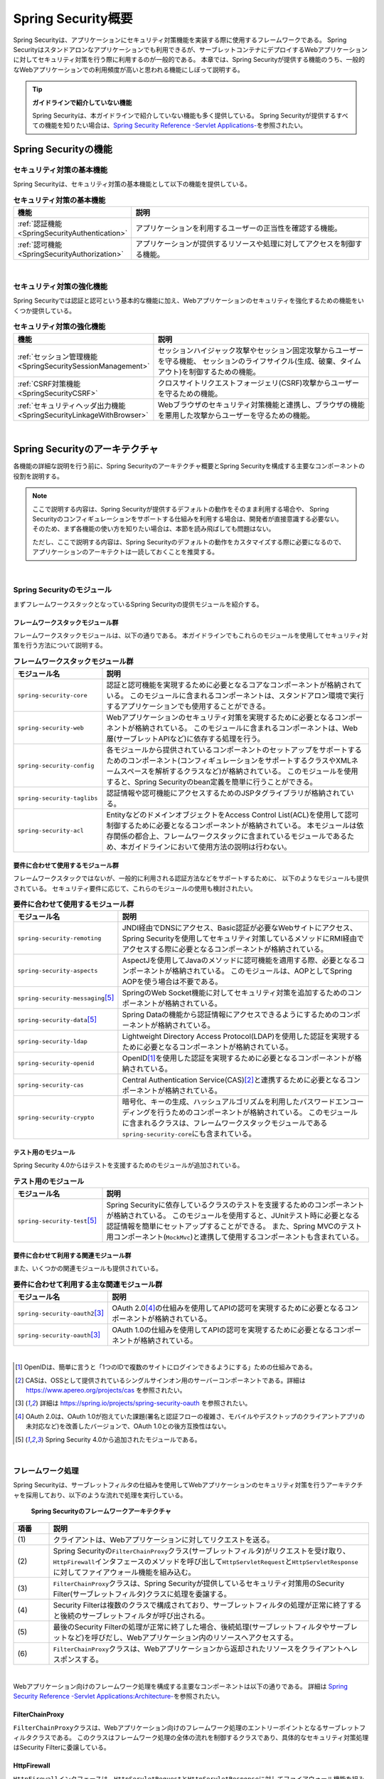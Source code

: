 .. _SpringSecurityOverview:

Spring Security概要
================================================================================

.. only:: html

 .. contents:: 目次
    :local:


Spring Securityは、アプリケーションにセキュリティ対策機能を実装する際に使用するフレームワークである。 
Spring Securityはスタンドアロンなアプリケーションでも利用できるが、サーブレットコンテナにデプロイするWebアプリケーションに対してセキュリティ対策を行う際に利用するのが一般的である。
本章では、Spring Securityが提供する機能のうち、一般的なWebアプリケーションでの利用頻度が高いと思われる機能にしぼって説明する。

.. tip:: **ガイドラインで紹介していない機能**

    Spring Securityは、本ガイドラインで紹介していない機能も多く提供している。
    Spring Securityが提供するすべての機能を知りたい場合は、\ `Spring Security Reference -Servlet Applications- <https://docs.spring.io/spring-security/reference/5.7.6/servlet/index.html>`_\ を参照されたい。

.. _SpringSecurityFunctionalities:

Spring Securityの機能
--------------------------------------------------------------------------------

セキュリティ対策の基本機能
^^^^^^^^^^^^^^^^^^^^^^^^^^^^^^^^^^^^^^^^^^^^^^^^^^^^^^^^^^^^^^^^^^^^^^^^^^^^^^^^
Spring Securityは、セキュリティ対策の基本機能として以下の機能を提供している。

\

.. tabularcolumns:: |p{0.25\linewidth}|p{0.75\linewidth}|
.. list-table:: **セキュリティ対策の基本機能**
    :header-rows: 1
    :widths: 25 75

    * - 機能
      - 説明
    * - :ref:`認証機能<SpringSecurityAuthentication>` 
      - アプリケーションを利用するユーザーの正当性を確認する機能。
    * - :ref:`認可機能<SpringSecurityAuthorization>`
      - アプリケーションが提供するリソースや処理に対してアクセスを制御する機能。

|

セキュリティ対策の強化機能
^^^^^^^^^^^^^^^^^^^^^^^^^^^^^^^^^^^^^^^^^^^^^^^^^^^^^^^^^^^^^^^^^^^^^^^^^^^^^^^^
Spring Securityでは認証と認可という基本的な機能に加え、Webアプリケーションのセキュリティを強化するための機能をいくつか提供している。

\

.. tabularcolumns:: |p{0.25\linewidth}|p{0.75\linewidth}|
.. list-table:: **セキュリティ対策の強化機能**
    :header-rows: 1
    :widths: 25 75

    * - 機能
      - 説明
    * - :ref:`セッション管理機能<SpringSecuritySessionManagement>` 
      - セッションハイジャック攻撃やセッション固定攻撃からユーザーを守る機能、
        セッションのライフサイクル(生成、破棄、タイムアウト)を制御するための機能。
    * - :ref:`CSRF対策機能<SpringSecurityCSRF>`
      - クロスサイトリクエストフォージェリ(CSRF)攻撃からユーザーを守るための機能。
    * - :ref:`セキュリティヘッダ出力機能<SpringSecurityLinkageWithBrowser>`
      - Webブラウザのセキュリティ対策機能と連携し、ブラウザの機能を悪用した攻撃からユーザーを守るための機能。

|

.. _SpringSecurityArchitecture:

Spring Securityのアーキテクチャ
--------------------------------------------------------------------------------
各機能の詳細な説明を行う前に、Spring Securityのアーキテクチャ概要とSpring Securityを構成する主要なコンポーネントの役割を説明する。

.. note::

    ここで説明する内容は、Spring Securityが提供するデフォルトの動作をそのまま利用する場合や、
    Spring Securityのコンフィギュレーションをサポートする仕組みを利用する場合は、開発者が直接意識する必要ない。
    そのため、まず各機能の使い方を知りたい場合は、本節を読み飛ばしても問題はない。
    
    ただし、ここで説明する内容は、Spring Securityのデフォルトの動作をカスタマイズする際に必要になるので、
    アプリケーションのアーキテクトは一読しておくことを推奨する。

|

Spring Securityのモジュール
^^^^^^^^^^^^^^^^^^^^^^^^^^^^^^^^^^^^^^^^^^^^^^^^^^^^^^^^^^^^^^^^^^^^^^^^^^^^^^^^

まずフレームワークスタックとなっているSpring Securityの提供モジュールを紹介する。

フレームワークスタックモジュール群
""""""""""""""""""""""""""""""""""""""""""""""""""""""""""""""""""""""""""""""""

フレームワークスタックモジュールは、以下の通りである。
本ガイドラインでもこれらのモジュールを使用してセキュリティ対策を行う方法について説明する。

\

.. tabularcolumns:: |p{0.25\linewidth}|p{0.75\linewidth}|
.. list-table:: **フレームワークスタックモジュール群**
    :header-rows: 1
    :widths: 25 75

    * - モジュール名
      - 説明
    * - \ ``spring-security-core``\
      - 認証と認可機能を実現するために必要となるコアなコンポーネントが格納されている。
        このモジュールに含まれるコンポーネントは、スタンドアロン環境で実行するアプリケーションでも使用することができる。
    * - \ ``spring-security-web``\
      - Webアプリケーションのセキュリティ対策を実現するために必要となるコンポーネントが格納されている。
        このモジュールに含まれるコンポーネントは、Web層(サーブレットAPIなど)に依存する処理を行う。
    * - \ ``spring-security-config``\
      - 各モジュールから提供されているコンポーネントのセットアップをサポートするためのコンポーネント(コンフィギュレーションをサポートするクラスやXMLネームスペースを解析するクラスなど)が格納されている。
        このモジュールを使用すると、Spring Securityのbean定義を簡単に行うことができる。
    * - \ ``spring-security-taglibs``\
      - 認証情報や認可機能にアクセスするためのJSPタグライブラリが格納されている。
    * - \ ``spring-security-acl``\
      - EntityなどのドメインオブジェクトをAccess Control List(ACL)を使用して認可制御するために必要となるコンポーネントが格納されている。
        本モジュールは依存関係の都合上、フレームワークスタックに含まれているモジュールであるため、本ガイドラインにおいて使用方法の説明は行わない。

要件に合わせて使用するモジュール群
""""""""""""""""""""""""""""""""""""""""""""""""""""""""""""""""""""""""""""""""

フレームワークスタックではないが、一般的に利用される認証方法などをサポートするために、
以下のようなモジュールも提供されている。
セキュリティ要件に応じて、これらのモジュールの使用も検討されたい。

\

.. tabularcolumns:: |p{0.25\linewidth}|p{0.75\linewidth}|
.. list-table:: **要件に合わせて使用するモジュール群**
    :header-rows: 1
    :widths: 25 75

    * - モジュール名
      - 説明
    * - \ ``spring-security-remoting``\
      - JNDI経由でDNSにアクセス、Basic認証が必要なWebサイトにアクセス、Spring Securityを使用してセキュリティ対策しているメソッドにRMI経由でアクセスする際に必要となるコンポーネントが格納されている。
    * - \ ``spring-security-aspects``\
      - AspectJを使用してJavaのメソッドに認可機能を適用する際、必要となるコンポーネントが格納されている。
        このモジュールは、AOPとしてSpring AOPを使う場合は不要である。
    * - \ ``spring-security-messaging``\ \ [#fSpringSecurityArchitecture5]_\ 
      - SpringのWeb Socket機能に対してセキュリティ対策を追加するためのコンポーネントが格納されている。 
    * - \ ``spring-security-data``\ \ [#fSpringSecurityArchitecture5]_\ 
      - Spring Dataの機能から認証情報にアクセスできるようにするためのコンポーネントが格納されている。 
    * - \ ``spring-security-ldap``\
      - Lightweight Directory Access Protocol(LDAP)を使用した認証を実現するために必要となるコンポーネントが格納されている。
    * - \ ``spring-security-openid``\
      - OpenID\ [#fSpringSecurityArchitecture1]_\ を使用した認証を実現するために必要となるコンポーネントが格納されている。
    * - \ ``spring-security-cas``\
      - Central Authentication Service(CAS)\ [#fSpringSecurityArchitecture2]_\ と連携するために必要となるコンポーネントが格納されている。
    * - \ ``spring-security-crypto``\
      - 暗号化、キーの生成、ハッシュアルゴリズムを利用したパスワードエンコーディングを行うためのコンポーネントが格納されている。
        このモジュールに含まれるクラスは、フレームワークスタックモジュールである\ ``spring-security-core``\にも含まれている。

テスト用のモジュール
""""""""""""""""""""""""""""""""""""""""""""""""""""""""""""""""""""""""""""""""

Spring Security 4.0からはテストを支援するためのモジュールが追加されている。

.. tabularcolumns:: |p{0.25\linewidth}|p{0.75\linewidth}| 
.. list-table:: **テスト用のモジュール** 
    :header-rows: 1 
    :widths: 25 75 
  
    * - モジュール名 
      - 説明 
    * - \ ``spring-security-test``\ \ [#fSpringSecurityArchitecture5]_\ 
      - Spring Securityに依存しているクラスのテストを支援するためのコンポーネントが格納されている。 
        このモジュールを使用すると、JUnitテスト時に必要となる認証情報を簡単にセットアップすることができる。 
        また、Spring MVCのテスト用コンポーネント(\ ``MockMvc``\ )と連携して使用するコンポーネントも含まれている。 

要件に合わせて利用する関連モジュール群
""""""""""""""""""""""""""""""""""""""""""""""""""""""""""""""""""""""""""""""""

また、いくつかの関連モジュールも提供されている。

.. tabularcolumns:: |p{0.25\linewidth}|p{0.75\linewidth}|
.. list-table:: **要件に合わせて利用する主な関連モジュール群**
    :header-rows: 1
    :widths: 25 75

    * - モジュール名
      - 説明
    * - \ ``spring-security-oauth2``\ \ [#fSpringSecurityArchitecture3]_\
      - OAuth 2.0\ [#fSpringSecurityArchitecture4]_\ の仕組みを使用してAPIの認可を実現するために必要となるコンポーネントが格納されている。
    * - \ ``spring-security-oauth``\ \ [#fSpringSecurityArchitecture3]_\
      - OAuth 1.0の仕組みを使用してAPIの認可を実現するために必要となるコンポーネントが格納されている。

|

.. [#fSpringSecurityArchitecture1] OpenIDは、簡単に言うと「1つのIDで複数のサイトにログインできるようにする」ための仕組みである。
.. [#fSpringSecurityArchitecture2] CASは、OSSとして提供されているシングルサインオン用のサーバーコンポーネントである。詳細は https://www.apereo.org/projects/cas を参照されたい。
.. [#fSpringSecurityArchitecture3] 詳細は https://spring.io/projects/spring-security-oauth を参照されたい。
.. [#fSpringSecurityArchitecture4] OAuth 2.0は、OAuth 1.0が抱えていた課題(署名と認証フローの複雑さ、モバイルやデスクトップのクライアントアプリの未対応など)を改善したバージョンで、OAuth 1.0との後方互換性はない。
.. [#fSpringSecurityArchitecture5] Spring Security 4.0から追加されたモジュールである。

|

.. _SpringSecurityProcess:

フレームワーク処理
^^^^^^^^^^^^^^^^^^^^^^^^^^^^^^^^^^^^^^^^^^^^^^^^^^^^^^^^^^^^^^^^^^^^^^^^^^^^^^^^

Spring Securityは、サーブレットフィルタの仕組みを使用してWebアプリケーションのセキュリティ対策を行うアーキテクチャを採用しており、以下のような流れで処理を実行している。

.. figure:: ./images_SpringSecurity/Architecture.png
    :width: 100%

    **Spring Securityのフレームワークアーキテクチャ**

.. tabularcolumns:: |p{0.10\linewidth}|p{0.90\linewidth}|
.. list-table::
    :header-rows: 1
    :widths: 10 90

    * - 項番
      - 説明
    * - \ (1)
      - クライアントは、Webアプリケーションに対してリクエストを送る。
    * - \ (2)
      - Spring Securityの\ ``FilterChainProxy``\ クラス(サーブレットフィルタ)がリクエストを受け取り、
        \ ``HttpFirewall``\ インタフェースのメソッドを呼び出して\ ``HttpServletRequest``\ と\ ``HttpServletResponse``\ に対してファイアウォール機能を組み込む。
    * - \ (3)
      - \ ``FilterChainProxy``\ クラスは、Spring Securityが提供しているセキュリティ対策用のSecurity Filter(サーブレットフィルタ)クラスに処理を委譲する。
    * - \ (4)
      - Security Filterは複数のクラスで構成されており、サーブレットフィルタの処理が正常に終了すると後続のサーブレットフィルタが呼び出される。
    * - \ (5)
      - 最後のSecurity Filterの処理が正常に終了した場合、後続処理(サーブレットフィルタやサーブレットなど)を呼びだし、Webアプリケーション内のリソースへアクセスする。
    * - \ (6)
      - \ ``FilterChainProxy``\ クラスは、Webアプリケーションから返却されたリソースをクライアントへレスポンスする。

|

Webアプリケーション向けのフレームワーク処理を構成する主要なコンポーネントは以下の通りである。
詳細は \ `Spring Security Reference -Servlet Applications:Architecture- <https://docs.spring.io/spring-security/reference/5.7.6/servlet/architecture.html>`_\ を参照されたい。


FilterChainProxy
""""""""""""""""""""""""""""""""""""""""""""""""""""""""""""""""""""""""""""""""

\ ``FilterChainProxy``\ クラスは、Webアプリケーション向けのフレームワーク処理のエントリーポイントとなるサーブレットフィルタクラスである。
このクラスはフレームワーク処理の全体の流れを制御するクラスであり、具体的なセキュリティ対策処理はSecurity Filterに委譲している。

HttpFirewall
""""""""""""""""""""""""""""""""""""""""""""""""""""""""""""""""""""""""""""""""

\ ``HttpFirewall``\ インタフェースは、\ ``HttpServletRequest``\ と\ ``HttpServletResponse``\ に対してファイアウォール機能を組み込むためのインタフェースである。
デフォルトでは、\ ``StrictHttpFirewall``\ クラスが使用され、ディレクトリトラバーサル攻撃やHTTPレスポンス分割攻撃に対するチェックなどが実装されている。

.. note::

    Spring Security 5.0.1, 4.2.4, 4.1.5より、
    デフォルトで使用される\ ``HttpFirewall``\ インタフェースの実装クラスは\ ``DefaultHttpFirewall``\ から\ ``StrictHttpFirewall``\ へ変更された。
    
    \ ``DefaultHttpFirewall``\ は\ `RFC 2396 <https://www.ietf.org/rfc/rfc2396.txt>`_\ に基づきリクエストURLの正規化を行うことで悪意あるURLを拒否するが、
    \ ``StrictHttpFirewall``\ はより厳密にURLを構成する文字に不正な値がないことをチェックし、悪意あるURLを拒否する。
    これにより、認証認可のバイパスやReflected File Download(RFD)攻撃への対策がなされている。
    
    URLの正規化は脆弱性対策としては不十分であるため、従来通り\ ``DefaultHttpFirewall``\ を利用するように変更することは推奨しない。
    また、\ ``StrictHttpFirewall``\ のチェックについても、一部カスタマイズ可能なパラメータも存在するが、脆弱性の原因となりうるため変更することは推奨しない。
    
    \ ``StrictHttpFirewall``\ の詳細については、\ `Javadoc <https://docs.spring.io/spring-security/site/docs/5.7.6/api/org/springframework/security/web/firewall/StrictHttpFirewall.html>`_\ を参照されたい。

SecurityFilterChain
""""""""""""""""""""""""""""""""""""""""""""""""""""""""""""""""""""""""""""""""

\ ``SecurityFilterChain``\ インタフェースは、\ ``FilterChainProxy``\ が受け取ったリクエストに対して、適用するSecurity Filterのリストを管理するためのインタフェースである。
デフォルトでは\ ``DefaultSecurityFilterChain``\ クラスが使用され、適用するSecurity Filterのリストを、リクエストURLのパターン毎に管理する。

たとえば、以下のようなbean定義を行うと、URLに応じて異なる内容のセキュリティ対策を適用することができる。

* xxx-web/src/main/resources/META-INF/spring/spring-security.xmlの定義例

.. code-block:: xml

    <sec:http pattern="/api/**" once-per-request="false">
        <!-- ... -->
    </sec:http>

    <sec:http pattern="/ui/**" once-per-request="false">
        <!-- ... -->
    </sec:http>

.. warning:: \ **web.xmlの<filter-mapping>には業務要件に応じて適切なDispatcherTypeを設定すること**\

  web.xmlの\ ``<filter-mapping>``\ で業務要件に応じて\ ``REQUEST``\ + \ ``FORWARD``\ 等、ディスパッチ先でもFilterを動作させて認可処理を行う必要があるケースでは、web.xmlの\ ``<filter-mapping>/<dispatcher>``\ で\ `DispatcherType <https://jakarta.ee/specifications/platform/10/apidocs/jakarta/servlet/dispatchertype>`_\ を設定するだけではなく、spring-security.xmlで\ ``<sec:http>``\ タグの\ ``once-per-request``\ 属性を\ ``false``\ に設定する必要がある。\ ``once-per-request``\ 属性を設定しない場合、Spring Security 5.7.5のデフォルト設定では\ ``once-per-request``\ 属性が\ ``true``\ となっているため、リクエストがservletによってディスパッチされた先では認可処理が実施されず、ディスパッチ先がディスパッチ元よりも上位の権限を必要とする場合に認可処理がバイパスされてしまう。
  
  この問題は、\ `AuthorizationFilter <https://docs.spring.io/spring-security/reference/5.7.5/servlet/authorization/authorize-http-requests.html>`_\ の脆弱性\ `CVE-2022-31692 <https://spring.io/security/cve-2022-31692>`_\で説明されている内容と同様の問題となるため、詳しくは\ `CVE-2022-31692 <https://spring.io/security/cve-2022-31692>`_\ を参照されたい。
 
  上記のような認可処理のバイパスを防ぐため、\ `ブランクプロジェクトのデフォルト設定 <https://github.com/Macchinetta/macchinetta-web-multi-blank/tree/1.8.2.RELEASE/projectName-web/src/main/resources/META-INF/spring/spring-security.xml#L11>`_\ では、\ ``<sec:http>``\ タグの\ ``once-per-request``\ 属性を\ ``false``\ に設定している。
  
  なお、ブランクプロジェクトのデフォルト設定では、web.xmlの\ ``<filter-mapping>/<dispatcher>``\ には明示的に設定を行っていないため、デフォルト設定である\ ``REQUEST``\ のみを対象として認可処理が実行される。業務要件に応じてweb.xmlの\ ``<filter-mapping>/<dispatcher>``\ で\ ``REQUEST``\ + \ ``FORWARD``\ 等、ディスパッチ先でもFilterが動作するように設定するように留意すること。なお、\ ``<filter-mapping>/<dispatcher>``\ を設定するとデフォルト設定の上書きになるため、\ ``REQUEST``\ も含めて動作することを期待する場合は \ ``REQUEST``\ も含めて設定する必要があることに注意すること。

|

Security Filter
""""""""""""""""""""""""""""""""""""""""""""""""""""""""""""""""""""""""""""""""

Security Filterクラスは、フレームワーク機能やセキュリティ対策機能を実現する上で必要となる処理を提供するサーブレットフィルタクラスである。

| Spring Securityは、複数のSecurity Filterを連鎖させることでWebアプリケーションのセキュリティ対策を行う仕組みになっている。
| ここでは、認証と認可機能を実現するために必要となるコアなクラスを紹介する。
| 詳細は \ `Spring Security Reference -Security Filters- <https://docs.spring.io/spring-security/reference/5.7/servlet/architecture.html#servlet-security-filters>`_\ を参照されたい。

.. _SpringSecurityTableSecurityFilter:

.. tabularcolumns:: |p{0.35\linewidth}|p{0.65\linewidth}|
.. list-table:: **コアなSecurity Filter**
    :header-rows: 1
    :widths: 35 65

    * - クラス名
      - 説明
    * - \ ``SecurityContextHolderFilter``\
      - 認証情報についてリクエストを跨いで共有するための処理を提供するクラス。
      
        .. note:: 

            `Spring Security Reference -Security Filters- <https://docs.spring.io/spring-security/reference/5.7/servlet/architecture.html#servlet-security-filters>`_\ には記載がないが、
            Spring Security 5.7.0より非推奨となった\ ``SecurityContextPersistenceFilter``\の代替クラスである。

    * - \ ``UsernamePasswordAuthenticationFilter``\
      - リクエストパラメータで指定されたユーザー名とパスワードを使用して認証処理を行うクラス。
        \ ``HttpSessionSecurityContextRepository``\に認証情報を格納することで、リクエストをまたいで認証情報を共有している。
        フォーム認証を行う際に使用する。
    * - \ ``LogoutFilter``\
      - ログアウト処理を行うクラス。
    * - \ ``FilterSecurityInterceptor``\
      - HTTPリクエスト(\ ``HttpServletRequest``\ )に対して認可処理を実行するためのクラス。
    * - \ ``ExceptionTranslationFilter``\
      - \ ``FilterSecurityInterceptor``\ で発生した例外をハンドリングし、クライアントへ返却するレスポンスを制御するクラス。
        デフォルトの実装では、未認証ユーザーからのアクセスの場合は認証を促すレスポンス、
        認証済みのユーザーからのアクセスの場合は認可エラーを通知するレスポンスを返却する。

|

.. note::

        * - \ ``SecurityContextHolderFilter``\


.. _SpringSecuritySetup:


Spring Securityのセットアップ
--------------------------------------------------------------------------------

WebアプリケーションにSpring Securityを適用するためのセットアップ方法について説明する。

ここでは、WebアプリケーションにSpring Securityを適用し、Spring Securityが提供しているデフォルトのログイン画面を表示させる最もシンプルなセットアップ方法を説明する。
実際のアプリケーション開発で必要となるカスタマイズ方法や拡張方法については、次節以降で順次説明する。

.. note::

    開発プロジェクトを\ `ブランクプロジェクト <https://github.com/Macchinetta/macchinetta-web-multi-blank/tree/1.8.2.RELEASE>`_\ から作成すると、ここで説明する各設定はセットアップ済みの状態になっている。
    開発プロジェクトの作成方法については、「:doc:`../ImplementationAtEachLayer/CreateWebApplicationProject`」を参照されたい。

|

.. _SpringSecuritySetupDependency:

依存ライブラリの適用
^^^^^^^^^^^^^^^^^^^^^^^^^^^^^^^^^^^^^^^^^^^^^^^^^^^^^^^^^^^^^^^^^^^^^^^^^^^^^^^^

まず、Spring Securityを依存関係として使用している共通ライブラリを適用する。
Spring Securityと共通ライブラリの関連については、:ref:`frameworkstack_common_library` を参照されたい。

本ガイドラインでは、Mavenを使って開発プロジェクトを作成していることを前提とする。

* xxx-domain/pom.xmlの設定例

.. code-block:: xml

    <dependency>
        <groupId>org.terasoluna.gfw</groupId>
        <artifactId>terasoluna-gfw-security-core</artifactId>  <!-- (1) -->
    </dependency>

* xxx-web/pom.xmlの設定例

.. code-block:: xml

    <dependency>
        <groupId>org.terasoluna.gfw</groupId>
        <artifactId>terasoluna-gfw-security-web</artifactId>  <!-- (2) -->
    </dependency>

.. tabularcolumns:: |p{0.10\linewidth}|p{0.90\linewidth}|
.. list-table::
    :header-rows: 1
    :widths: 10 90

    * - 項番
      - 説明
    * - \ (1)
      - ドメイン層のプロジェクトでSpring Securityの機能を使用する場合は、terasoluna-gfw-security-coreをdependencyに追加する。
    * - \ (2)
      - アプリケーション層のプロジェクトでSpring Securityの機能を使用する場合は、terasoluna-gfw-security-webをdependencyに追加する。


.. note::

    上記設定例は、依存ライブラリのバージョンを親プロジェクトである terasoluna-gfw-parent で管理する前提であるため、pom.xmlでのバージョンの指定は不要である。

|

bean定義ファイルの作成
^^^^^^^^^^^^^^^^^^^^^^^^^^^^^^^^^^^^^^^^^^^^^^^^^^^^^^^^^^^^^^^^^^^^^^^^^^^^^^^^
Spring Securityのコンポーネントをbean定義するため、以下のようなXMLファイルを作成する。（`ブランクプロジェクト <https://github.com/Macchinetta/macchinetta-web-multi-blank/tree/1.8.2.RELEASE>`_\より抜粋）

* xxx-web/src/main/resources/META-INF/spring/spring-security.xmlの定義例

.. code-block:: xml

    <?xml version="1.0" encoding="UTF-8"?>
    <beans xmlns="http://www.springframework.org/schema/beans"
        xmlns:xsi="http://www.w3.org/2001/XMLSchema-instance"
        xmlns:sec="http://www.springframework.org/schema/security"
        xsi:schemaLocation="
            http://www.springframework.org/schema/security https://www.springframework.org/schema/security/spring-security.xsd
            http://www.springframework.org/schema/beans https://www.springframework.org/schema/beans/spring-beans.xsd
        "> <!-- (1) -->

        <sec:http pattern="/resources/**" security="none"/> <!-- (2) -->
        <sec:http once-per-request="false"> <!-- (3) -->
            <sec:form-login /> <!-- (4) -->
            <sec:logout /> <!-- (5) -->
            <sec:access-denied-handler ref="accessDeniedHandler"/> <!-- (6) -->
            <sec:custom-filter ref="userIdMDCPutFilter" after="ANONYMOUS_FILTER"/> <!-- (7) -->
            <sec:session-management /> <!-- (8) -->
        </sec:http>

        <sec:authentication-manager /> <!-- (9) -->

        <!-- CSRF Protection -->
        <bean id="accessDeniedHandler"
            class="org.springframework.security.web.access.DelegatingAccessDeniedHandler"> <!-- (10) -->
            <!-- omitted -->
        </bean>

        <!-- Put UserID into MDC -->
        <bean id="userIdMDCPutFilter" class="org.terasoluna.gfw.security.web.logging.UserIdMDCPutFilter">  <!-- (11) -->
        </bean>

    </beans>

.. tabularcolumns:: |p{0.10\linewidth}|p{0.90\linewidth}|
.. list-table::
    :header-rows: 1
    :widths: 10 90


    * - 項番
      - 説明
    * - \ (1)
      - Spring Securityから提供されているXMLネームスペースを有効にする。
        上記例では、\ ``sec``\ という名前を割り当てている。
        XMLネームスペースを使用すると、Spring Securityのコンポーネントのbean定義を簡単に行うことができる。
    * - \ (2)
      - \ ``<sec:http>``\ タグを定義し、セキュリティ対策が不要なリソースパスの設定を行う。
        \ 詳細は :ref:`SpringSecurityNotApply` を参照されたい。
    * - \ (3)
      - \ ``<sec:http>``\ タグを定義する。
        \ ``<sec:http>``\ タグを定義すると、Spring Securityを利用するために必要となるコンポーネントのbean定義が自動的に行われる。
    * - \ (4)
      - \ ``<sec:form-login>``\ タグを定義し、フォーム認証を使用したログインに関する設定を行う。
        \ 詳細は :ref:`form-login` を参照されたい。
    * - \ (5)
      - \ ``<sec:logout>``\ タグ を定義し、ログアウトに関する設定を行う。
        \ 詳細は :ref:`SpringSecurityAuthenticationLogout` を参照されたい。
    * - \ (6)
      - \ ``<sec:access-denied-handler>``\ タグを定義し、アクセスエラー時の制御を行うための設定を定義する。
        \ 詳細は :ref:`SpringSecurityAuthorizationAccessDeniedHandler` 、 :ref:`SpringSecurityAuthorizationOnError` を参照されたい。
    * - \ (7)
      - ログ出力するユーザ情報をMDCに格納するための共通ライブラリのフィルタを定義する。
    * - \ (8)
      - \ ``<sec:session-management>``\ タグ を定義し、セッション管理に関する設定を行う。
        \ 詳細は :ref:`SpringSecuritySessionManagement` を参照されたい。
    * - \ (9)
      - \ ``<sec:authentication-manager>``\ タグを定義して、認証機能用のコンポーネントをbean定義する。
        このタグを定義しておかないとサーバ起動時にエラーが発生する。
    * - \ (10)
      - \ アクセスエラー時のエラーハンドリングを行うコンポーネントをbean定義する。
    * - \ (11)
      - \ ログ出力するユーザ情報をMDCにする共通ライブラリのコンポーネントをbean定義する。


|

作成したbean定義ファイルを使用してSpringのDIコンテナを生成するように定義する。

* xxx-web/src/main/webapp/WEB-INF/web.xmlの設定例

.. code-block:: xml

    <!-- (1) -->
    <listener>
        <listener-class>
            org.springframework.web.context.ContextLoaderListener
        </listener-class>
    </listener>
    <!-- (2) -->
    <context-param>
        <param-name>contextConfigLocation</param-name>
        <param-value>
            classpath*:META-INF/spring/applicationContext.xml
            classpath*:META-INF/spring/spring-security.xml
        </param-value>
    </context-param>

.. tabularcolumns:: |p{0.10\linewidth}|p{0.90\linewidth}|
.. list-table::
   :header-rows: 1
   :widths: 10 90

   * - 項番
     - 説明
   * - \(1)
     -  サーブレットコンテナのリスナクラスとして、\ ``ContextLoaderListener``\ クラスを指定する。
   * - \(2)
     -  サーブレットコンテナの\ ``contextClass``\ パラメータに、\ ``applicationContext.xml``\ に加えて、Spring Security用のbean定義ファイルを追加する。

|

サーブレットフィルタの設定
^^^^^^^^^^^^^^^^^^^^^^^^^^^^^^^^^^^^^^^^^^^^^^^^^^^^^^^^^^^^^^^^^^^^^^^^^^^^^^^^
最後に、Spring Securityが提供しているサーブレットフィルタクラス(\ ``FilterChainProxy``\) をサーブレットコンテナに登録する。

* xxx-web/src/main/webapp/WEB-INF/web.xmlの設定例

.. code-block:: xml

    <!-- (1) -->
    <filter>
        <filter-name>springSecurityFilterChain</filter-name>
        <filter-class>
            org.springframework.web.filter.DelegatingFilterProxy
        </filter-class>
    </filter>
    <!-- (2) -->
    <filter-mapping>
        <filter-name>springSecurityFilterChain</filter-name>
        <url-pattern>/*</url-pattern>
    </filter-mapping>

.. tabularcolumns:: |p{0.10\linewidth}|p{0.90\linewidth}|
.. list-table::
   :header-rows: 1
   :widths: 10 90
   
   * - 項番
     - 説明
   * - \ (1)
     - Spring Frameworkから提供されている\ ``DelegatingFilterProxy``\ を使用して、
       SpringのDIコンテナで管理されているbean(\ ``FilterChainProxy``\ )をサーブレットコンテナに登録する。
       サーブレットフィルタの名前には、SpringのDIコンテナで管理されているbeanのbean名(\ ``springSecurityFilterChain``\ )を指定する。
   * - \ (2)
     -  Spring Securityを適用するURLのパターンを指定する。
        上記例では、すべてのリクエストに対してSpring Securityを適用する。

|

.. _SpringSecurityNotApply:

セキュリティ対策を適用しないため設定
^^^^^^^^^^^^^^^^^^^^^^^^^^^^^^^^^^^^^^^^^^^^^^^^^^^^^^^^^^^^^^^^^^^^^^^^^^^^^^^^

セキュリティ対策が不要なリソースのパス(cssファイルやimageファイルにアクセスするためのパスなど)に対しては、
\ ``<sec:http>``\ タグを使用して、Spring Securityのセキュリティ機能(Security Filter)が適用されないように制御することができる。

* xxx-web/src/main/resources/META-INF/spring/spring-security.xmlの定義例

.. code-block:: xml
  
    <sec:http pattern="/resources/**" security="none"/>  <!-- (1) (2) -->
    <sec:http once-per-request="false">
        <!-- omitted -->
    </sec:http>
  
.. tabularcolumns:: |p{0.10\linewidth}|p{0.90\linewidth}|
.. list-table::
    :header-rows: 1
    :widths: 10 90
  
    * - 項番
      - 説明
    * - | (1)
      - | \ ``pattern``\ 属性にセキュリティ機能を適用しないパスのパターンを指定する。
    * - | (2)
      - | \ ``security``\ 属性に\ ``none``\ を指定する。
        | \ ``none``\ を指定すると、Spring Securityのセキュリティ機能(Security Filter)が適用されない。

.. raw:: latex

   \newpage

